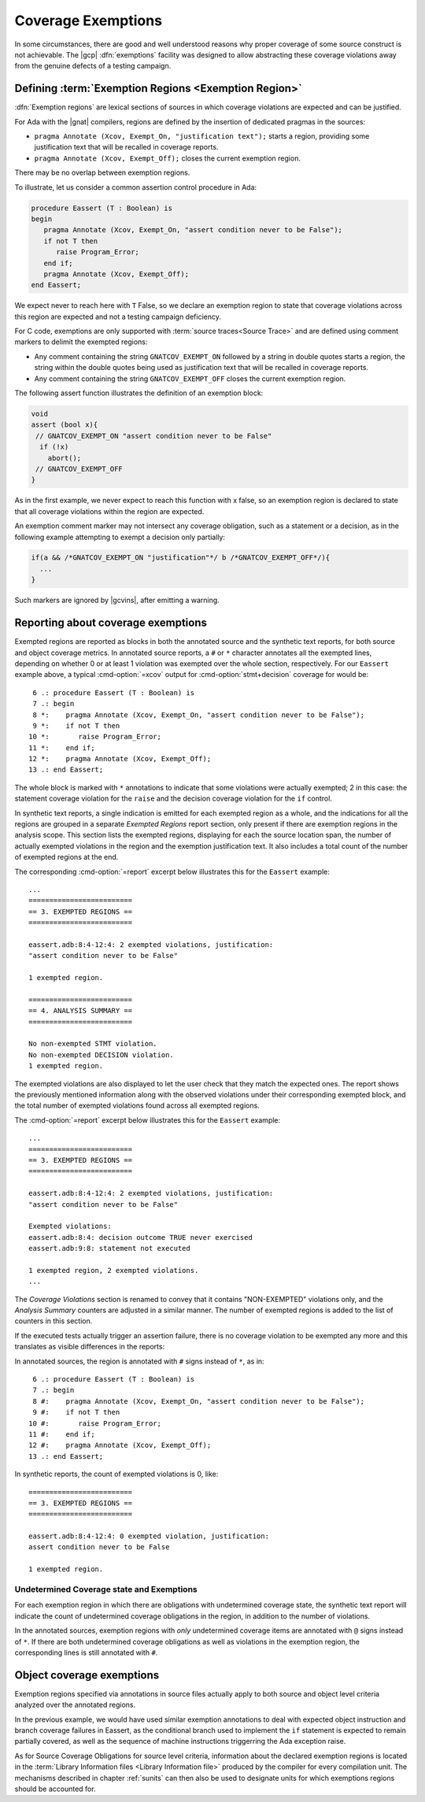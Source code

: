 .. _exemptions:

*******************
Coverage Exemptions
*******************

In some circumstances, there are good and well understood reasons why proper
coverage of some source construct is not achievable. The |gcp|
:dfn:`exemptions` facility was designed to allow abstracting these coverage
violations away from the genuine defects of a testing campaign.

Defining :term:`Exemption Regions <Exemption Region>`
=====================================================

:dfn:`Exemption regions` are lexical sections of sources in which coverage
violations are expected and can be justified.

For Ada with the |gnat| compilers, regions are defined by the insertion of
dedicated pragmas in the sources:

- ``pragma Annotate (Xcov, Exempt_On, "justification text");`` starts a
  region, providing some justification text that will be recalled in coverage
  reports.

- ``pragma Annotate (Xcov, Exempt_Off);`` closes the current exemption region.

There may be no overlap between exemption regions.

To illustrate, let us consider a common assertion control procedure in Ada:

.. code-block:: ada

   procedure Eassert (T : Boolean) is
   begin
      pragma Annotate (Xcov, Exempt_On, "assert condition never to be False");
      if not T then
         raise Program_Error;
      end if;
      pragma Annotate (Xcov, Exempt_Off);
   end Eassert;

We expect never to reach here with ``T`` False, so we declare an exemption
region to state that coverage violations across this region are expected and
not a testing campaign deficiency.

For C code, exemptions are only supported with
:term:`source traces<Source Trace>` and are defined using comment markers to
delimit the exempted regions:

- Any comment containing the string ``GNATCOV_EXEMPT_ON`` followed by a string
  in double quotes starts a region, the string within the double quotes being
  used as justification text that will be recalled in coverage reports.

- Any comment containing the string ``GNATCOV_EXEMPT_OFF`` closes the current
  exemption region.

The following assert function illustrates the definition of an exemption
block:

.. code-block:: C

  void
  assert (bool x){
   // GNATCOV_EXEMPT_ON "assert condition never to be False"
    if (!x)
      abort();
   // GNATCOV_EXEMPT_OFF
  }

As in the first example, we never expect to reach this function with x false,
so an exemption region is declared to state that all coverage violations
within the region are expected.

An exemption comment marker may not intersect any coverage obligation,
such as a statement or a decision, as in the following example attempting
to exempt a decision only partially:

.. code-block:: C

  if(a && /*GNATCOV_EXEMPT_ON "justification"*/ b /*GNATCOV_EXEMPT_OFF*/){
    ...
  }

Such markers are ignored by |gcvins|, after emitting a warning.

Reporting about coverage exemptions
===================================

Exempted regions are reported as blocks in both the annotated source and the
synthetic text reports, for both source and object coverage metrics.  In
annotated source reports, a ``#`` or ``*`` character annotates all the exempted
lines, depending on whether 0 or at least 1 violation was exempted over the
whole section, respectively.  For our ``Eassert`` example above, a typical
:cmd-option:`=xcov` output for :cmd-option:`stmt+decision` coverage for would
be::

   6 .: procedure Eassert (T : Boolean) is
   7 .: begin
   8 *:    pragma Annotate (Xcov, Exempt_On, "assert condition never to be False");
   9 *:    if not T then
  10 *:       raise Program_Error;
  11 *:    end if;
  12 *:    pragma Annotate (Xcov, Exempt_Off);
  13 .: end Eassert;

The whole block is marked with ``*`` annotations to indicate that some
violations were actually exempted; 2 in this case: the statement coverage
violation for the ``raise`` and the decision coverage violation for the ``if``
control.

In synthetic text reports, a single indication is emitted for each exempted
region as a whole, and the indications for all the regions are grouped in a
separate *Exempted Regions* report section, only present if there are
exemption regions in the analysis scope. This section lists the exempted
regions, displaying for each the source location span, the number of actually
exempted violations in the region and the exemption justification text. It
also includes a total count of the number of exempted regions at the end.

The corresponding :cmd-option:`=report` excerpt below illustrates this for the
``Eassert`` example::

   ...
   =========================
   == 3. EXEMPTED REGIONS ==
   =========================

   eassert.adb:8:4-12:4: 2 exempted violations, justification:
   "assert condition never to be False"

   1 exempted region.

   =========================
   == 4. ANALYSIS SUMMARY ==
   =========================

   No non-exempted STMT violation.
   No non-exempted DECISION violation.
   1 exempted region.

The exempted violations are also displayed to let the user check that they
match the expected ones. The report shows the previously mentioned information
along with the observed violations under their corresponding exempted block,
and the total number of exempted violations found across all exempted regions.

The :cmd-option:`=report` excerpt below illustrates this for the ``Eassert``
example::

   ...
   =========================
   == 3. EXEMPTED REGIONS ==
   =========================

   eassert.adb:8:4-12:4: 2 exempted violations, justification:
   "assert condition never to be False"

   Exempted violations:
   eassert.adb:8:4: decision outcome TRUE never exercised
   eassert.adb:9:8: statement not executed

   1 exempted region, 2 exempted violations.
   ...

The *Coverage Violations* section is renamed to convey that it contains
"NON-EXEMPTED" violations only, and the *Analysis Summary* counters are
adjusted in a similar manner. The number of exempted regions is added to
the list of counters in this section.

If the executed tests actually trigger an assertion failure, there is no
coverage violation to be exempted any more and this translates as visible
differences in the reports:

In annotated sources, the region is annotated with ``#`` signs instead of
``*``, as in::

   6 .: procedure Eassert (T : Boolean) is
   7 .: begin
   8 #:    pragma Annotate (Xcov, Exempt_On, "assert condition never to be False");
   9 #:    if not T then
  10 #:       raise Program_Error;
  11 #:    end if;
  12 #:    pragma Annotate (Xcov, Exempt_Off);
  13 .: end Eassert;

In synthetic reports, the count of exempted violations is 0, like::

  =========================
  == 3. EXEMPTED REGIONS ==
  =========================

  eassert.adb:8:4-12:4: 0 exempted violation, justification:
  assert condition never to be False

  1 exempted region.

Undetermined Coverage state and Exemptions
------------------------------------------

For each exemption region in which there are obligations with undetermined
coverage state, the synthetic text report will indicate the count of
undetermined coverage obligations in the region, in addition to the number
of violations.

In the annotated sources, exemption regions with *only* undetermined coverage
items are annotated with ``@`` signs instead of ``*``. If there are both
undetermined coverage obligations as well as violations in the exemption
region, the corresponding lines is still annotated with ``#``.

.. _ocov_exemptions:

Object coverage exemptions
==========================

Exemption regions specified via annotations in source files actually apply
to both source and object level criteria analyzed over the annotated regions.

In the previous example, we would have used similar exemption annotations to
deal with expected object instruction and branch coverage failures in Eassert,
as the conditional branch used to implement the ``if`` statement is expected
to remain partially covered, as well as the sequence of machine instructions
triggerring the Ada exception raise.

As for Source Coverage Obligations for source level criteria, information about
the declared exemption regions is located in the :term:`Library Information
files <Library Information file>` produced by the compiler for every
compilation unit. The mechanisms described in chapter :ref:`sunits` can then
also be used to designate units for which exemptions regions should be
accounted for.
